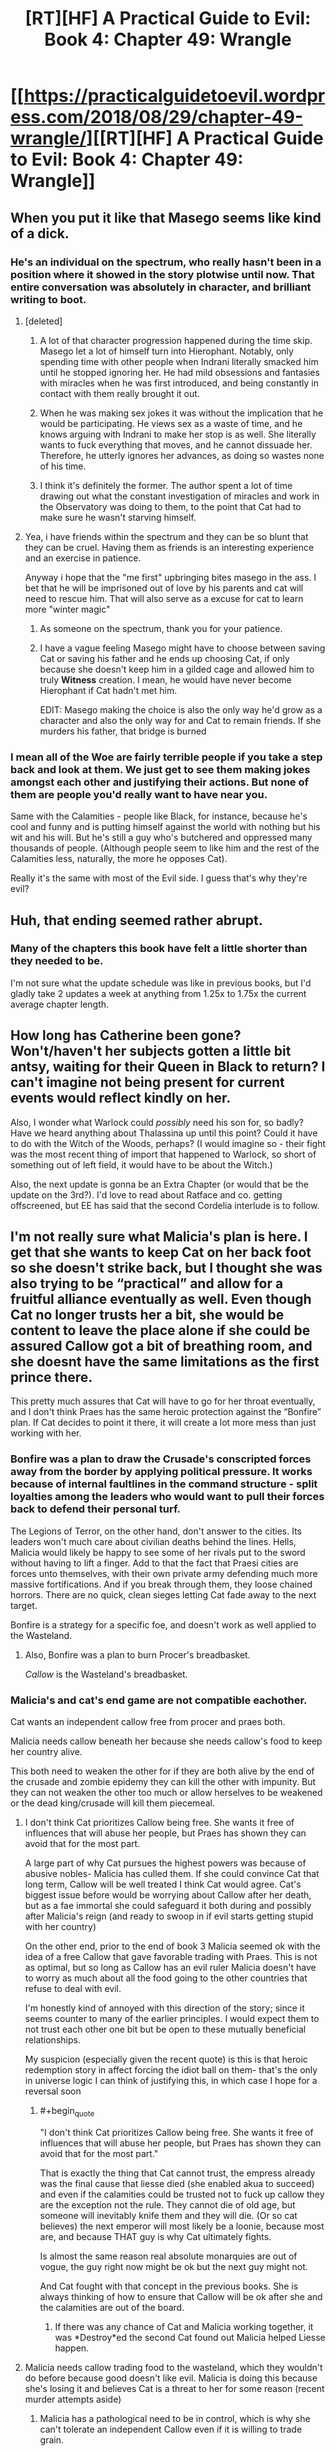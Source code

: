 #+TITLE: [RT][HF] A Practical Guide to Evil: Book 4: Chapter 49: Wrangle

* [[https://practicalguidetoevil.wordpress.com/2018/08/29/chapter-49-wrangle/][[RT][HF] A Practical Guide to Evil: Book 4: Chapter 49: Wrangle]]
:PROPERTIES:
:Author: Mystrl
:Score: 61
:DateUnix: 1535515829.0
:END:

** When you put it like that Masego seems like kind of a dick.
:PROPERTIES:
:Author: Ardvarkeating101
:Score: 13
:DateUnix: 1535516215.0
:END:

*** He's an individual on the spectrum, who really hasn't been in a position where it showed in the story plotwise until now. That entire conversation was absolutely in character, and brilliant writing to boot.
:PROPERTIES:
:Author: Iwasahipsterbefore
:Score: 25
:DateUnix: 1535517226.0
:END:

**** [deleted]
:PROPERTIES:
:Score: 23
:DateUnix: 1535522354.0
:END:

***** A lot of that character progression happened during the time skip. Masego let a lot of himself turn into Hierophant. Notably, only spending time with other people when Indrani literally smacked him until he stopped ignoring her. He had mild obsessions and fantasies with miracles when he was first introduced, and being constantly in contact with them really brought it out.
:PROPERTIES:
:Author: Iwasahipsterbefore
:Score: 18
:DateUnix: 1535526178.0
:END:


***** When he was making sex jokes it was without the implication that he would be participating. He views sex as a waste of time, and he knows arguing with Indrani to make her stop is as well. She literally wants to fuck everything that moves, and he cannot dissuade her. Therefore, he utterly ignores her advances, as doing so wastes none of his time.
:PROPERTIES:
:Author: Frommerman
:Score: 7
:DateUnix: 1535548775.0
:END:


***** I think it's definitely the former. The author spent a lot of time drawing out what the constant investigation of miracles and work in the Observatory was doing to them, to the point that Cat had to make sure he wasn't starving himself.
:PROPERTIES:
:Author: CoronaPollentia
:Score: 1
:DateUnix: 1535636949.0
:END:


**** Yea, i have friends within the spectrum and they can be so blunt that they can be cruel. Having them as friends is an interesting experience and an exercise in patience.

Anyway i hope that the "me first" upbringing bites masego in the ass. I bet that he will be imprisoned out of love by his parents and cat will need to rescue him. That will also serve as a excuse for cat to learn more "winter magic"
:PROPERTIES:
:Author: panchoadrenalina
:Score: 12
:DateUnix: 1535518200.0
:END:

***** As someone on the spectrum, thank you for your patience.
:PROPERTIES:
:Author: signspace13
:Score: 6
:DateUnix: 1535522230.0
:END:


***** I have a vague feeling Masego might have to choose between saving Cat or saving his father and he ends up choosing Cat, if only because she doesn't keep him in a gilded cage and allowed him to truly *Witness* creation. I mean, he would have never become Hierophant if Cat hadn't met him.

EDIT: Masego making the choice is also the only way he'd grow as a character and also the only way for and Cat to remain friends. If she murders his father, that bridge is burned
:PROPERTIES:
:Author: HeWhoBringsDust
:Score: 1
:DateUnix: 1535563738.0
:END:


*** I mean all of the Woe are fairly terrible people if you take a step back and look at them. We just get to see them making jokes amongst each other and justifying their actions. But none of them are people you'd really want to have near you.

Same with the Calamities - people like Black, for instance, because he's cool and funny and is putting himself against the world with nothing but his wit and his will. But he's still a guy who's butchered and oppressed many thousands of people. (Although people seem to like him and the rest of the Calamities less, naturally, the more he opposes Cat).

Really it's the same with most of the Evil side. I guess that's why they're evil?
:PROPERTIES:
:Author: Agnoman
:Score: 21
:DateUnix: 1535528190.0
:END:


** Huh, that ending seemed rather abrupt.
:PROPERTIES:
:Author: M3mentoMori
:Score: 24
:DateUnix: 1535516365.0
:END:

*** Many of the chapters this book have felt a little shorter than they needed to be.

I'm not sure what the update schedule was like in previous books, but I'd gladly take 2 updates a week at anything from 1.25x to 1.75x the current average chapter length.
:PROPERTIES:
:Author: earnestadmission
:Score: 13
:DateUnix: 1535517307.0
:END:


** How long has Catherine been gone? Won't/haven't her subjects gotten a little bit antsy, waiting for their Queen in Black to return? I can't imagine not being present for current events would reflect kindly on her.

Also, I wonder what Warlock could /possibly/ need his son for, so badly? Have we heard anything about Thalassina up until this point? Could it have to do with the Witch of the Woods, perhaps? (I would imagine so - their fight was the most recent thing of import that happened to Warlock, so short of something out of left field, it would have to be about the Witch.)

Also, the next update is gonna be an Extra Chapter (or would that be the update on the 3rd?). I'd love to read about Ratface and co. getting offscreened, but EE has said that the second Cordelia interlude is to follow.
:PROPERTIES:
:Author: aerocarbon
:Score: 10
:DateUnix: 1535526981.0
:END:


** I'm not really sure what Malicia's plan is here. I get that she wants to keep Cat on her back foot so she doesn't strike back, but I thought she was also trying to be “practical” and allow for a fruitful alliance eventually as well. Even though Cat no longer trusts her a bit, she would be content to leave the place alone if she could be assured Callow got a bit of breathing room, and she doesnt have the same limitations as the first prince there.

This pretty much assures that Cat will have to go for her throat eventually, and I don't think Praes has the same heroic protection against the “Bonfire” plan. If Cat decides to point it there, it will create a lot more mess than just working with her.
:PROPERTIES:
:Author: CrystalShadow
:Score: 11
:DateUnix: 1535518145.0
:END:

*** Bonfire was a plan to draw the Crusade's conscripted forces away from the border by applying political pressure. It works because of internal faultlines in the command structure - split loyalties among the leaders who would want to pull their forces back to defend their personal turf.

The Legions of Terror, on the other hand, don't answer to the cities. Its leaders won't much care about civilian deaths behind the lines. Hells, Malicia would likely be happy to see some of her rivals put to the sword without having to lift a finger. Add to that the fact that Praesi cities are forces unto themselves, with their own private army defending much more massive fortifications. And if you break through them, they loose chained horrors. There are no quick, clean sieges letting Cat fade away to the next target.

Bonfire is a strategy for a specific foe, and doesn't work as well applied to the Wasteland.
:PROPERTIES:
:Author: GeeJo
:Score: 12
:DateUnix: 1535530346.0
:END:

**** Also, Bonfire was a plan to burn Procer's breadbasket.

/Callow/ is the Wasteland's breadbasket.
:PROPERTIES:
:Author: Nimelennar
:Score: 13
:DateUnix: 1535544362.0
:END:


*** Malicia's and cat's end game are not compatible eachother.

Cat wants an independent callow free from procer and praes both.

Malicia needs callow beneath her because she needs callow's food to keep her country alive.

This both need to weaken the other for if they are both alive by the end of the crusade and zombie epidemy they can kill the other with impunity. But they can not weaken the other too much or allow herselves to be weakened or the dead king/crusade will kill them piecemeal.
:PROPERTIES:
:Author: panchoadrenalina
:Score: 13
:DateUnix: 1535518575.0
:END:

**** I don't think Cat prioritizes Callow being free. She wants it free of influences that will abuse her people, but Praes has shown they can avoid that for the most part.

A large part of why Cat pursues the highest powers was because of abusive nobles- Malicia has culled them. If she could convince Cat that long term, Callow will be well treated I think Cat would agree. Cat's biggest issue before would be worrying about Callow after her death, but as a fae immortal she could safeguard it both during and possibly after Malicia's reign (and ready to swoop in if evil starts getting stupid with her country)

On the other end, prior to the end of book 3 Malicia seemed ok with the idea of a free Callow that gave favorable trading with Praes. This is not as optimal, but so long as Callow has an evil ruler Malicia doesn't have to worry as much about all the food going to the other countries that refuse to deal with evil.

I'm honestly kind of annoyed with this direction of the story; since it seems counter to many of the earlier principles. I would expect them to not trust each other one bit but be open to these mutually beneficial relationships.

My suspicion (especially given the recent quote) is this is that heroic redemption story in affect forcing the idiot ball on them- that's the only in universe logic I can think of justifying this, in which case I hope for a reversal soon
:PROPERTIES:
:Author: CrystalShadow
:Score: 13
:DateUnix: 1535519627.0
:END:

***** #+begin_quote
  "I don't think Cat prioritizes Callow being free. She wants it free of influences that will abuse her people, but Praes has shown they can avoid that for the most part."
#+end_quote

That is exactly the thing that Cat cannot trust, the empress already was the final cause that liesse died (she enabled akua to succeed) and even if the calamities could be trusted not to fuck up callow they are the exception not the rule. They cannot die of old age, but someone will inevitably knife them and they will die. (Or so cat believes) the next emperor will most likely be a loonie, because most are, and because THAT guy is why Cat ultimately fights.

Is almost the same reason real absolute monarquies are out of vogue, the guy right now might be ok but the next guy might not.

And Cat fought with that concept in the previous books. She is always thinking of how to ensure that Callow will be ok after she and the calamities are out of the board.
:PROPERTIES:
:Author: panchoadrenalina
:Score: 18
:DateUnix: 1535520626.0
:END:

****** If there was any chance of Cat and Malicia working together, it was *Destroy*ed the second Cat found out Malicia helped Liesse happen.
:PROPERTIES:
:Author: HeWhoBringsDust
:Score: 7
:DateUnix: 1535563953.0
:END:


**** Malicia needs callow trading food to the wasteland, which they wouldn't do before because good doesn't like evil. Malicia is doing this because she's losing it and believes Cat is a threat to her for some reason (recent murder attempts aside)
:PROPERTIES:
:Author: Ardvarkeating101
:Score: 3
:DateUnix: 1535518691.0
:END:

***** Malicia has a pathological need to be in control, which is why she can't tolerate an independent Callow even if it is willing to trade grain.
:PROPERTIES:
:Author: werafdsaew
:Score: 21
:DateUnix: 1535519311.0
:END:

****** I wonder how much of it is the nagging voice in the back of her head that says the Black is the reason she is Empress.

She seems scared of someone like Black who isn't suborned to her by friendship. Because really the only thing stopping Black from being Emperor is him not wanting to be.
:PROPERTIES:
:Author: PotentiallySarcastic
:Score: 3
:DateUnix: 1535557830.0
:END:


***** But cat is a threat. She has confirmed that she needs malicia to die so her Liesse accords can happen (whatever those might be) and besides every power cat gets in callow is power she stole from malicia, even if cat didnt wanted to rebel, having a vassal state about as strong as you is asking for a rebelion in the worst possible moment.

Out of sheer self preservation malicia needs a weak callow and so long cat is there, callow is not weak.
:PROPERTIES:
:Author: panchoadrenalina
:Score: 3
:DateUnix: 1535519302.0
:END:

****** Malicia doesn't know about accords and she doesn't need to die to accept them, she'd apparently just never agree.

Does Malicia care so long as she gets what she wants (IE food for her country and her position sustained?)
:PROPERTIES:
:Author: Ardvarkeating101
:Score: 7
:DateUnix: 1535519538.0
:END:

******* The Accords are meaningless if Praes doesn't sign. They're called the Liesse Accords because they are likely meant to prevent the kind of escalation that happened there. Peace cannot be had on Calernia so long as there is an empire willing and able to build magical superweapons; you can't trust the country with nukes unless you have them yourself. Therefore, Cat needs Praes humbled and weak, its nobility scattered, and the Tower reduced to rubble. Nothing less will bring the Good nations to the table.
:PROPERTIES:
:Author: Frommerman
:Score: 1
:DateUnix: 1535550354.0
:END:

******** So she needs Malicia to agree?
:PROPERTIES:
:Author: Ardvarkeating101
:Score: 1
:DateUnix: 1535554533.0
:END:

********* Unless Heirophant has a way to make the accords so magically binding that they change the nature of the position of Dread Emperor forever, Malicia's agreement is worthless. She is going to die someday, and when she does a madman is more likely than not to succeed her. The rest of Calernia doesn't want a piece of paper, they want assurances that Praes cannot continue threatening the continent with weapons of mass destruction.
:PROPERTIES:
:Author: Frommerman
:Score: 1
:DateUnix: 1535560421.0
:END:

********** We've literally had statements of both of those things with blood oaths and Malicia‘s last conversation with Tasia
:PROPERTIES:
:Author: Ardvarkeating101
:Score: 1
:DateUnix: 1535563829.0
:END:


*** I'm not sure about Malicia's inner thoughts, but I'm suspecting she'll be out of her depth by the end of this book, if she's not already. What we're seeing is merely the first steps in her plan (the ones guaranteed for success).

I think Malicia is, sort of, drunk on her victory over the Truebloods, her brilliant planning shattering the Praesi aristocracy that many Emperors/Empresses failed to take down. What she fails to recognize is the fact is that it took the 8 most powerful/skillful villains (9 if we count Scribe) and a good part of the best army in Calernia working together to clean up her loose ends. And she now commands /none/ of them.

She is somehow trying to replicate that same success against Procer, using Black, Dead King, and (I suspect, for north/south symmetry) the Tyrant. However, this is probably going to bite her, because Dead King, Tyrant, or Cat will be coming after her once they're done with Procer. And Malicia lacks the narrative weight or the raw power to deal with any of the three. She's been safe from her own schemes because Black has been clever, but Black will be outmatched by the Dead King or the Tyrant and is vulnerable in narrative to Cat (contingent on if, after all this, he still sides with Malicia/Malicia hasn't betrayed him).

And if the Heroes win? A Hanno who been tempered against the Dead King, Tyrant, Black Knight, and Cat is going to be extremely powerful and have terrifying narrative skill. Malicia /will/ lose.

If this "Warlock" that left a message for Masego is Assassin on Malicia's orders, setting a trap in cooperation with Tyrant (or even if Warlock is clean and Malicia is "just" setting a trap with Tyrant)... Malicia might have shot herself in the foot for when the Woe comes for revenge. With the Woe maturing, the Calamities (who aren't really fans of her in the first place) are either narratively vulnerable to their successors in a mentor-pupil story or will be utterly livid at Malicia (cough, Warlock, cough). It goes without saying that Tyrant /will/ betray her, and he just might be a better schemer than her.
:PROPERTIES:
:Author: Aurum_Corvus
:Score: 4
:DateUnix: 1535547067.0
:END:


** #+begin_quote
  You need the entire kingdom's granaries reorganized, you need to get massive amounts of steel to arm all those soldiers the Hellhound is recruiting, you need someone to steady the treasury and rebuild the King's Council and -- Gods, do I need to go on?
#+end_quote

So there's more confirmation of the massive issues Callow's facing. Sounds a bit grim, especially with the context around why those issues are so hard to solve (moreso than typical complex socio-economic problems, even). No trade, no allies, the destruction of the second largest city and the surrounding countryside. Riots and rebellions ready to go off at any moment. And those are just some of the /internal/ factors.

#+begin_quote
  There will be battles, Hakram, and there's only so many Callowans of fighting fit. Only so many we can afford to lose. We need someone to share the casualties with, or it won't matter that we have good farmland: there won't be enough people left to till it.
#+end_quote

And population issues are also a concern. I figure there's also the issue that if they can't afford to /lose/ people, then /recruiting/ them is also a problem - whether they're dead or enlisted, there's one less person farming.

Maybe they can pull manpower from those refugees? Although I don't think Malicia would just lob them a softball like that. She's got too much experience with destabilising foreign powers to accidentally just up and give them a solution to their problems.

#+begin_quote
  Procer would be occupied with the Dead King for the foreseeable future, but there was no guarantee part of the crusader host would not try Callowan borders again if it saw weakness. The Dominion still had two armies on the field, and the League's intentions were opaque to me. My instinct had been that the Tyrant of Helike and his madman of a Hierarch would be taking a swing at the Principate, but that'd been while it was still the dominant force on the board. With Keter on the march, the League might be feeling adventurous enough to aim for other territories. And that was without even considering Malicia, who sure as Hells wouldn't let me bind the wounds of Callow in peace.
#+end_quote

Yep, and everything outside of Callow is exploding. That doesn't strike me as good.

I've got to say, Thief and Hakram have their work cut out for them. Thief with outmanoeuvring Malica, who's maybe the best person at these shadow games on the continent and has decades of experience, and Hakram with everything else. Callow's been on the brink for a book or two now, and sooner or later I think something has to give.

Meanwhile, Cat and Archer are off to do diplomacy with the Drow, with the Diabolist as their foreign policy expert. That can only end well.

I figure things are going to get very interesting for Callow from here on out.
:PROPERTIES:
:Author: Agnoman
:Score: 9
:DateUnix: 1535529323.0
:END:

*** #+begin_quote
  You need the entire kingdom's granaries reorganized
#+end_quote

I'm guessing that means "Emptying the granaries in the north and Daoine to fill the ones in the south"? I'm really interested in the logistics at hand here, because as people have pointed out before, Callow should really not have enough food for its entire population right now, unless Hakram somehow pulls off a miracle.
:PROPERTIES:
:Author: CouteauBleu
:Score: 5
:DateUnix: 1535544026.0
:END:


** I was hoping the drow was a scry feint. With the dead king engaged in the north, distracting procer , shouldn't the immediate threat of the crusade, and hence the immediate need for an army, be gone?
:PROPERTIES:
:Author: swaskowi
:Score: 5
:DateUnix: 1535518036.0
:END:

*** [deleted]
:PROPERTIES:
:Score: 8
:DateUnix: 1535519077.0
:END:

**** Maybe but there's clear shoring up Cat can be doing at home that has much clearer benefits (kicking out Klaus, stabilizing the cities/bureaucracy, rooting out spies, monitoring what Black is doing etc). Going into an unknown players land, with unknown benefits and unknown motives, and a very real chance of getting killed, seems really desperate, and it seems to me like she should no longer be that desperate. It's not like we've been given any reason to suppose the drow would be predisposed to help her, there's no obvious alignment of incentives. Cat has what to bargain with? and even if she did have something substantial , what would the drow want?
:PROPERTIES:
:Author: swaskowi
:Score: 3
:DateUnix: 1535551453.0
:END:


*** This chapter explained the reasoning pretty clearly. Callow can't afford to keep bleeding.
:PROPERTIES:
:Author: BaggyOz
:Score: 4
:DateUnix: 1535519879.0
:END:


** I kind of hope the drow negotiations don't last too long. I'm interested in seeing what drow society looks like in Calernia (D&D drow society is bullshit), but I don't really want Cat to have dedicated adventures there; she's been away from Callow for a while now, and that's where the interesting stuff happens.
:PROPERTIES:
:Author: CouteauBleu
:Score: 10
:DateUnix: 1535544191.0
:END:

*** I disagree, after 3 books in a row of almost exclusively Callow I have found this book in paticular much more exciting
:PROPERTIES:
:Author: zombieking26
:Score: 5
:DateUnix: 1535583488.0
:END:


** I don't know why she can't go with Masego, help resolve things faster, and then both head to the Elves.
:PROPERTIES:
:Author: TaltosDreamer
:Score: 3
:DateUnix: 1535533758.0
:END:

*** [deleted]
:PROPERTIES:
:Score: 3
:DateUnix: 1535538283.0
:END:

**** Sorry, I thought the Drow are also elves? It was just an assumption on my part. The point I was trying to make is that I don't think she should let Masego go alone.

As plans go, I am feeling like her best bet is still messing with the story via trying to make herself appear Good. The outsized reaction from the church appeared to me like it hit a nerve.

If she made another move like that towards Malicia, she might be able to play the heavens against the hells and ride the wave.
:PROPERTIES:
:Author: TaltosDreamer
:Score: 4
:DateUnix: 1535548159.0
:END:


*** I doubt she'd help resolve things faster. She has little to offer in what's presumably a sorcery-based situation, while the tension and conflict between her and Warlock would likely slow things down.
:PROPERTIES:
:Author: RiOrius
:Score: 3
:DateUnix: 1535568182.0
:END:
